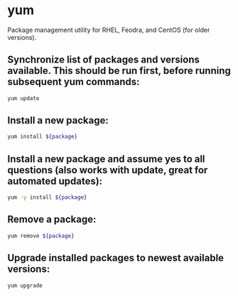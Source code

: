 * yum

Package management utility for RHEL, Feodra, and CentOS (for older versions).

** Synchronize list of packages and versions available. This should be run first, before running subsequent yum commands:

#+BEGIN_SRC sh
  yum update
#+END_SRC

** Install a new package:

#+BEGIN_SRC sh
  yum install ${package}
#+END_SRC

** Install a new package and assume yes to all questions (also works with update, great for automated updates):

#+BEGIN_SRC sh
  yum -y install ${package}
#+END_SRC

** Remove a package:

#+BEGIN_SRC sh
  yum remove ${package}
#+END_SRC

** Upgrade installed packages to newest available versions:

#+BEGIN_SRC sh
  yum upgrade
#+END_SRC
